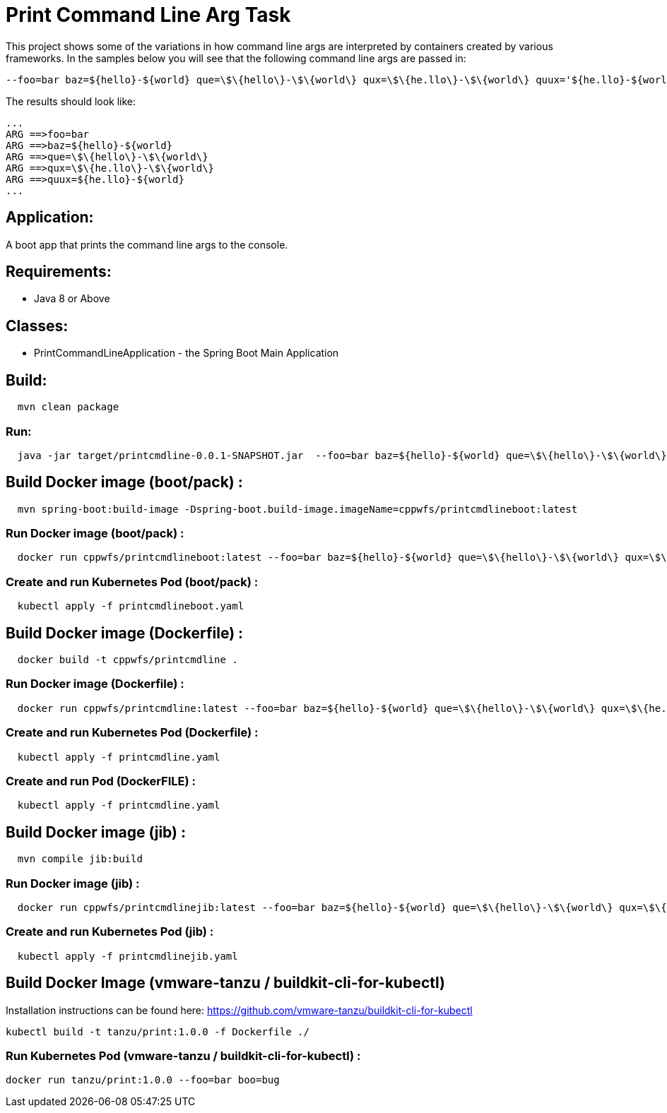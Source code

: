 = Print Command Line Arg Task

This project shows some of the variations in how command line args are interpreted by containers created by various frameworks.
In the samples below you will see that the following command line args are passed in:
```
--foo=bar baz=${hello}-${world} que=\$\{hello\}-\$\{world\} qux=\$\{he.llo\}-\$\{world\} quux='${he.llo}-${world}'
```
The results should look like:
```
...
ARG ==>foo=bar
ARG ==>baz=${hello}-${world}
ARG ==>que=\$\{hello\}-\$\{world\}
ARG ==>qux=\$\{he.llo\}-\$\{world\}
ARG ==>quux=${he.llo}-${world}
...
```


== Application:
A boot app that prints the command line args to the console.

== Requirements:

* Java 8 or Above

== Classes:

* PrintCommandLineApplication - the Spring Boot Main Application

== Build:

[source,shell,indent=2]
----
mvn clean package
----

=== Run:

[source,shell,indent=2]
----
java -jar target/printcmdline-0.0.1-SNAPSHOT.jar  --foo=bar baz=${hello}-${world} que=\$\{hello\}-\$\{world\} qux=\$\{he.llo\}-\$\{world\} quux='${he.llo}-${world}'
----

== Build Docker image (boot/pack) :

[source,shell,indent=2]
----
mvn spring-boot:build-image -Dspring-boot.build-image.imageName=cppwfs/printcmdlineboot:latest
----

=== Run  Docker image (boot/pack) :

[source,shell,indent=2]
----
docker run cppwfs/printcmdlineboot:latest --foo=bar baz=${hello}-${world} que=\$\{hello\}-\$\{world\} qux=\$\{he.llo\}-\$\{world\} quux='${he.llo}-${world}'
----

=== Create and run Kubernetes Pod (boot/pack) :

[source,shell,indent=2]
----
kubectl apply -f printcmdlineboot.yaml
----

== Build Docker image (Dockerfile) :

[source,shell,indent=2]
----
docker build -t cppwfs/printcmdline .
----

=== Run  Docker image (Dockerfile) :

[source,shell,indent=2]
----
docker run cppwfs/printcmdline:latest --foo=bar baz=${hello}-${world} que=\$\{hello\}-\$\{world\} qux=\$\{he.llo\}-\$\{world\} quux='${he.llo}-${world}'
----

=== Create and run Kubernetes Pod (Dockerfile) :

[source,shell,indent=2]
----
kubectl apply -f printcmdline.yaml
----

=== Create and run Pod (DockerFILE) :

[source,shell,indent=2]
----
kubectl apply -f printcmdline.yaml
----

== Build Docker image (jib) :

[source,shell,indent=2]
----
mvn compile jib:build
----

=== Run  Docker image (jib) :

[source,shell,indent=2]
----
docker run cppwfs/printcmdlinejib:latest --foo=bar baz=${hello}-${world} que=\$\{hello\}-\$\{world\} qux=\$\{he.llo\}-\$\{world\} quux='${he.llo}-${world}'
----

=== Create and run Kubernetes Pod (jib) :

[source,shell,indent=2]
----
kubectl apply -f printcmdlinejib.yaml
----


== Build Docker Image (vmware-tanzu / buildkit-cli-for-kubectl) 
Installation instructions can be found here: https://github.com/vmware-tanzu/buildkit-cli-for-kubectl
----
kubectl build -t tanzu/print:1.0.0 -f Dockerfile ./
----

=== Run Kubernetes Pod (vmware-tanzu / buildkit-cli-for-kubectl) :
----
docker run tanzu/print:1.0.0 --foo=bar boo=bug
----
